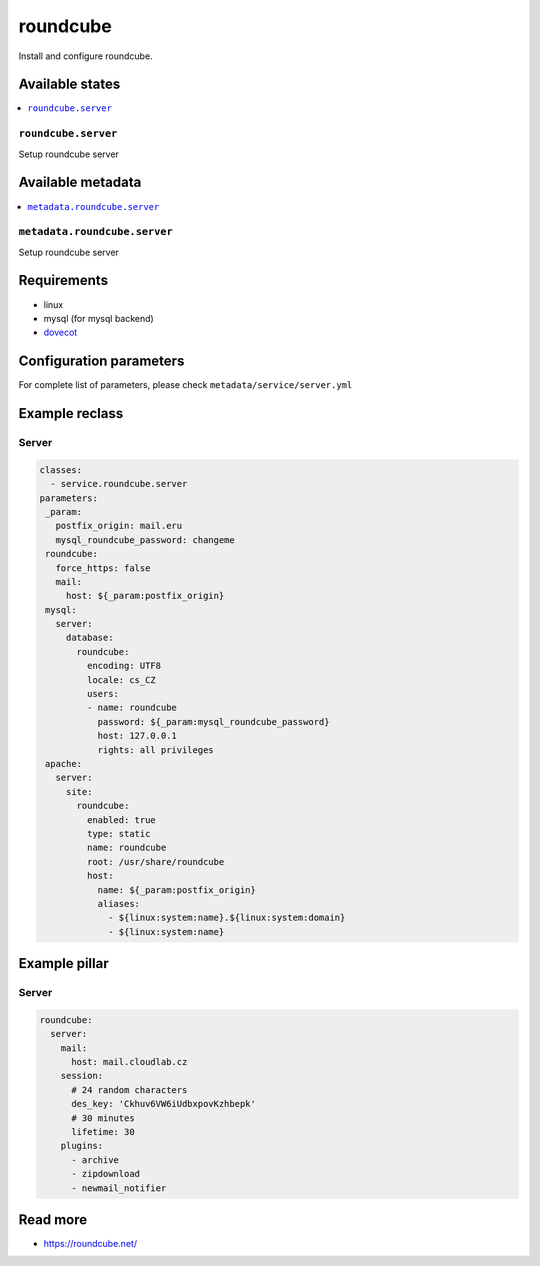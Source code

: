 =========
roundcube
=========

Install and configure roundcube.

Available states
================

.. contents::
    :local:

``roundcube.server``
------------------

Setup roundcube server

Available metadata
==================

.. contents::
    :local:

``metadata.roundcube.server``
---------------------------

Setup roundcube server

Requirements
============

- linux
- mysql (for mysql backend)
- `dovecot <https://github.com/tcpcloud/salt-dovecot-formula>`_

Configuration parameters
========================

For complete list of parameters, please check
``metadata/service/server.yml``

Example reclass
===============

Server
------

.. code-block:: yaml

   classes:
     - service.roundcube.server
   parameters:
    _param:
      postfix_origin: mail.eru
      mysql_roundcube_password: changeme
    roundcube:
      force_https: false
      mail:
        host: ${_param:postfix_origin}
    mysql:
      server:
        database:
          roundcube:
            encoding: UTF8
            locale: cs_CZ
            users:
            - name: roundcube
              password: ${_param:mysql_roundcube_password}
              host: 127.0.0.1
              rights: all privileges
    apache:
      server:
        site:
          roundcube:
            enabled: true
            type: static
            name: roundcube
            root: /usr/share/roundcube
            host:
              name: ${_param:postfix_origin}
              aliases:
                - ${linux:system:name}.${linux:system:domain}
                - ${linux:system:name}

Example pillar
==============

Server
------

.. code-block:: yaml

    roundcube:
      server:
        mail:
          host: mail.cloudlab.cz
        session:
          # 24 random characters
          des_key: 'Ckhuv6VW6iUdbxpovKzhbepk'
          # 30 minutes
          lifetime: 30
        plugins:
          - archive
          - zipdownload
          - newmail_notifier

Read more
=========

* https://roundcube.net/
